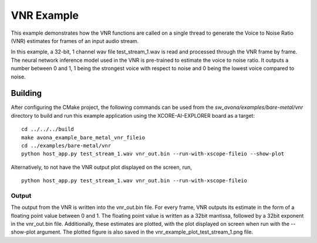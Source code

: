 
VNR Example
=========================

This example demonstrates how the VNR functions are called on a single thread to generate the Voice to Noise Ratio (VNR) estimates for frames of an input audio stream.

In this example, a 32-bit, 1 channel wav file test_stream_1.wav is read and processed through the VNR frame by frame.
The neural network inference model used in the VNR is pre-trained to estimate the voice to noise ratio. It outputs a number between 0 and 1, 1 being the strongest voice with respect to noise and 0 being the lowest voice compared to noise.

Building
********

After configuring the CMake project, the following commands can be used from the
`sw_avona/examples/bare-metal/vnr` directory to build and run this example application using the XCORE-AI-EXPLORER board as a target:
::
    
    cd ../../../build
    make avona_example_bare_metal_vnr_fileio
    cd ../examples/bare-metal/vnr
    python host_app.py test_stream_1.wav vnr_out.bin --run-with-xscope-fileio --show-plot

Alternatively, to not have the VNR output plot displayed on the screen, run,
::

    python host_app.py test_stream_1.wav vnr_out.bin --run-with-xscope-fileio



Output
------

The output from the VNR is written into the vnr_out.bin file. For every frame, VNR outputs its estimate in the form of a floating point value between 0 and 1. The floating point value is written as a 32bit mantissa, followed by a 32bit exponent in the vnr_out.bin file.
Additionally, these estimates are plotted, with the plot displayed on screen when run with the --show-plot argument. The plotted figure is also saved in the vnr_example_plot_test_stream_1.png file.
